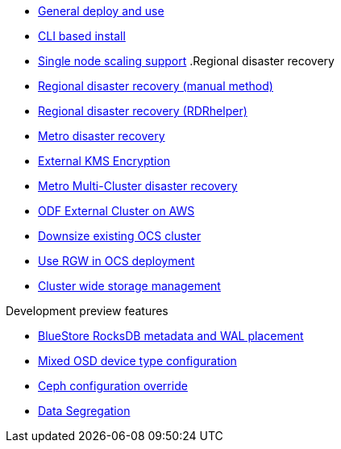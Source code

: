 * xref:ocs.adoc[General deploy and use]
* xref:ocs4-install-no-ui.adoc[CLI based install]
* xref:ocs4-install-no-ui-1scale.adoc[Single node scaling support]
.Regional disaster recovery
* xref:RegionalDR:manual:ocs4-multisite-replication.adoc[Regional disaster recovery (manual method)]
* xref:RegionalDR:helper:requirements.adoc[Regional disaster recovery (RDRhelper)]
// * xref:ocs4-metro-stretched-no-ui.adoc[Metro disaster recovery CLI]
* xref:ocs4-metro-stretched.adoc[Metro disaster recovery]
* xref:ocs4-encryption.adoc[External KMS Encryption]
* xref:ocs4-metro-multi-no-ui.adoc[Metro Multi-Cluster disaster recovery]
* xref:ocs4-metro-multi-rhcs-aws.adoc[ODF External Cluster on AWS]
* xref:ocs4-cluster-downsize.adoc[Downsize existing OCS cluster]
* xref:ocs4-enable-rgw.adoc[Use RGW in OCS deployment]
* xref:ocs4-cluster-storage-quotas.adoc[Cluster wide storage management]

.Development preview features
* xref:ocs4-additionalfeatures-dbwal.adoc[BlueStore RocksDB metadata and WAL placement]
* xref:ocs4-additionalfeatures-devtype.adoc[Mixed OSD device type configuration]
* xref:ocs4-additionalfeatures-override.adoc[Ceph configuration override]
* xref:ocs4-additionalfeatures-segregation.adoc[Data Segregation]
